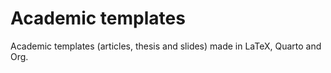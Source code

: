 * Academic templates

Academic templates (articles, thesis and slides) made in LaTeX, Quarto and Org.
